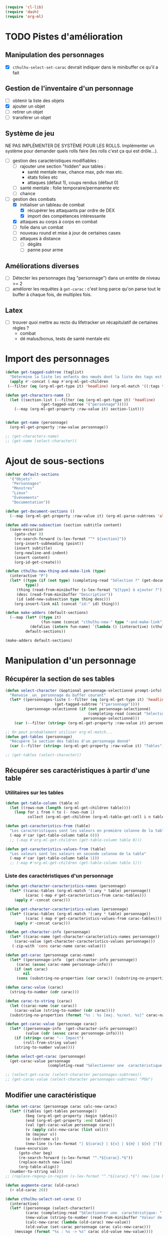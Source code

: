 #+begin_src emacs-lisp :tangle org-cthulhu.el
(require 'cl-lib)
(require 'dash)
(require 'org-ml)
#+end_src

#+RESULTS:
: org-ml

* TODO Pistes d'amélioration
** Manipulation des personnages

- [X] ~cthulhu-select-set-carac~ devrait indiquer dans le minibuffer ce qu'il a fait

** Gestion de l'inventaire d'un personnage

- [ ] obtenir la liste des objets
- [X] ajouter un objet
- [ ] retirer un objet
- [ ] transférer un objet

** Système de jeu 

NE PAS IMPLÉMENTER DE SYSTÈME POUR LES ROLLS.
Implémenter un système pour demander quels rolls faire (les rolls c'est ça qui est drôle...).


- [ ] gestion des caractéristiques modifiables :
  - [ ] rajouter une section "hidden" aux tables :
    - santé mentale max, chance max, pdv max etc.
    - états folies etc 
    - attaques (défaut 1), coups rendus (défaut 0)
  - [ ] santé mentale : folie temporaire/permanente etc
  - [ ] chance 
- [-] gestion des combats
  - [X] initialiser un tableau de combat
    - [X] récupérer les attaquants par ordre de DEX
    - [X] import des compétences intéressante
  - [X] attaques au corps à corps en combat
  - [ ] folie dans un combat
  - [ ] nouveau round et mise à jour de certaines cases
  - [ ] attaques à distance
    - [ ] dégâts
    - [ ] panne pour arme

** Améliorations diverses

- [ ] Détecter les personnages (tag "personnage") dans un entête de niveau >= 2
- [ ] améliorer les requêtes à ~get-carac~ : c'est long parce qu'on parse tout le buffer à chaque fois, de multiples fois.
  
** Latex

- [ ] trouver quoi mettre au recto du lifetracker
  un récapitulatif de certaines règles ?
  - combat
  - dé malus/bonus, tests de santé mentale etc

* Import des personnages 

#+begin_src emacs-lisp
(defun get-tagged-subtree (taglist)
  "Détermine la liste les enfants des nœuds dont la liste des tags est taglist "
  (apply #'-concat (-map #'org-ml-get-children 
 (--filter (eq (org-ml-get-type it) 'headline) (org-ml-match '((:tags taglist)) (org-ml-parse-subtrees 'all))))))
#+end_src

#+RESULTS:
: get-tagged-subtree

#+begin_src emacs-lisp :tangle org-cthulhu.el
(defun get-characters-name ()
  (let ((section-list (--filter (eq (org-ml-get-type it) 'headline)
				(get-tagged-subtree '("personnage")))))
    (--map (org-ml-get-property :raw-value it) section-list)))


(defun get-name (personnage)
  (org-ml-get-property :raw-value personnage))
#+end_src

#+RESULTS:
: get-name

#+begin_src emacs-lisp
;; (get-characters-name)
;; (get-name (select-character))
#+end_src

#+RESULTS:

* Ajout de sous-sections

#+begin_src emacs-lisp
(defvar default-sections
  '("Objets"
   "Personnages"
   "Monstres"
   "Lieux"
   "Événements"
   "Documentation"))

(defun get-document-sections ()
  (--map (org-ml-get-property :raw-value it) (org-ml-parse-subtrees 'all)))

(defun add-new-subsection (section subtitle content)
  (save-excursion
    (goto-char 0)
    (re-search-forward (s-lex-format "^* ${section}"))
    (org-insert-subheading (point))
    (insert subtitle)
    (org-newline-and-indent)
    (insert content)
    (org-id-get-create)))
#+end_src

#+RESULTS:
: add-new-subsection


#+begin_src emacs-lisp
(defun cthulhu-new-thing-and-make-link (type)
  (interactive "P")
  (let* ((type (if (not type) (completing-read "Sélection ?" (get-document-sections))
		 type))
	 (thing (read-from-minibuffer (s-lex-format "${type} à ajouter ?")))
	 (desc (read-from-minibuffer "Description"))
	 (id (add-new-subsection type thing desc)))
    (org-insert-link nil (concat "id:" id) thing)))

(defun make-adders (default-sections)
  (--map (let* ((type it)
                (fun-name (concat "cthulhu-new-" type "-and-make-link")))
           (defalias (intern fun-name) `(lambda () (interactive) (cthulhu-new-thing-and-make-link ,type))))
         default-sections))

(make-adders default-sections)
#+end_src

#+RESULTS:
| cthulhu-new-Objets-and-make-link | cthulhu-new-Personnages-and-make-link | cthulhu-new-Monstres-and-make-link | cthulhu-new-Lieux-and-make-link | cthulhu-new-Événements-and-make-link | cthulhu-new-Documentation-and-make-link |

* Manipulation d'un personnage
** Récupérer la section de ses tables 

#+begin_src emacs-lisp :tangle org-cthulhu.el 
(defun select-character (&optional personnage-selectionné prompt-info)
  "Renvoie _un_ personnage du buffer courant"
  (let* ((personnages-liste (--filter (eq (org-ml-get-type it) 'headline)
				      (get-tagged-subtree '("personnage"))))
         (personnage-selectionné (if (not personnage-selectionné)
                                     (completing-read (concat "Sélectionner un personnage: " prompt-info) (get-characters-name) nil t)
                                   personnage-selectionné)))
    (car (--filter (string= (org-ml-get-property :raw-value it) personnage-selectionné) personnages-liste))))

;; On peut probablement utiliser org-ml-match...
(defun get-tables (personnage)
  "Récupère la section des tables d'un personnage donné"
  (car (--filter (string= (org-ml-get-property :raw-value it) "Tables") (org-ml-get-children personnage))))

;; (get-tables (select-character))
#+end_src

#+RESULTS:
: get-tables

# #+begin_src emacs-lisp
# ;; Récupérer les tables du personnage sélectionné dans la liste. Oh tiens : =)
# (org-ml-get-property :begin (car (get-tables (select-character personnages-subtrees))))
# (org-ml-get-property :end (car (get-tables (select-character personnages-subtrees))))
# #+end_src

# #+RESULTS:
# : 14299

** Récupérer ses caractéristiques à partir d'une table 
*** Utilitaires sur les tables 

#+begin_src emacs-lisp :tangle org-cthulhu.el 
(defun get-table-column (table n)
  (let ((rows-num (length (org-ml-get-children table))))
    (loop for i from 0 to (- rows-num 1)
          collect (org-ml-get-children (org-ml-table-get-cell i n table)))))

(defun get-caracteristics-from (table)
  "Les caractéristiques sont les valeurs en première colonne de la table"
  (-map #'car (get-table-column table 0)))
  ;; (-map #'org-ml-get-children (get-table-column table 0)))

(defun get-caracteristics-values-from (table)
  "Les valeurs sont les valeurs en seconde colonne de la table"
  (-map #'car (get-table-column table 1)))
  ;; (-map #'org-ml-get-children (get-table-column table 1)))

#+end_src

#+RESULTS:
: get-caracteristics-values-from

*** Liste des caractéristiques d'un personnage 

#+begin_src emacs-lisp :tangle org-cthulhu.el 
(defun get-character-caracteristics-names (personnage)
  (let* ((carac-tables (org-ml-match '(:any * table) personnage))
         (carac (-map #'get-caracteristics-from carac-tables)))
    (apply #'-concat carac)))

(defun get-character-caracteristics-values (personnage)
  (let* ((carac-tables (org-ml-match '(:any * table) personnage))
         (carac (-map #'get-caracteristics-values-from carac-tables)))
    (apply #'-concat carac)))

(defun get-character-info (personnage)
  (let* ((carac-name (get-character-caracteristics-names personnage))
	(carac-value (get-character-caracteristics-values personnage)))
   (-zip-with 'cons carac-name carac-value)))
#+end_src

#+RESULTS:
: get-character-info

#+begin_src emacs-lisp :tangle org-cthulhu.el
(defun get-carac (personnage carac-name)
  (let* ((personnage-info  (get-character-info personnage))
	 (carac (assoc carac-name personnage-info)))
    (if (not carac)
        nil
     (cons (substring-no-properties (car carac)) (substring-no-properties (cdr carac))))))

(defun carac-value (carac)
  (string-to-number (cdr carac)))

(defun carac-to-string (carac)
  (let ((carac-name (car carac))
	(carac-value (string-to-number (cdr carac))))
  (substring-no-properties (format "%s : %s [maj. %s/ext. %s]" carac-name carac-value (majeur carac-value) (extreme carac-value)))))

(defun get-carac-value (personnage carac)
  (let* ((personnage-info  (get-character-info personnage))
         (value (cdr (assoc carac personnage-info))))
    (if (string= carac "-- Impact")
        (roll-from-string value)
    (string-to-number value))))

(defun select-get-carac (personnage)
  (get-carac-value personnage
                   (completing-read "Sélectionner une  caractéristique: " (get-character-info personnage) nil t)))

;; (select-get-carac (select-character personnages-subtrees))
;; (get-carac-value (select-character personnages-subtrees) "POU")
#+end_src

#+RESULTS:
: select-get-carac

** Modifier une caractéristique 

#+begin_src emacs-lisp
(defun set-carac (personnage carac calc-new-carac)
  (let* ((tables (get-tables personnage))
         (beg (org-ml-get-property :begin tables))
         (end (org-ml-get-property :end tables))
         (val (get-carac-value personnage carac))
         (v (apply calc-new-carac (list val)))
         (m (majeur v))
         (e (extreme v))
         (new-line (s-lex-format "| ${carac} | ${v} | ${m} | ${e} |")))
    (save-excursion
      (goto-char beg)
      (re-search-forward (s-lex-format "^.*${carac}.*$"))
      (replace-match new-line)
      (org-table-align))
  (number-to-string val)))
;; (replace-regexp-in-region (s-lex-format "^.*${carac}.*$") new-line beg end)))

(defun augmente-carac (old-carac)
  (+ old-carac 20))

(defun cthulhu-select-set-carac ()
  (interactive)
  (let* ((personnage (select-character))
         (carac (completing-read "Sélectionner une  caractéristique: " (get-character-info personnage) nil t))
         (new-value (string-to-number (read-from-minibuffer "Valeur de la caractéristique ? ")))
         (calc-new-carac (lambda (old-carac) new-value))
         (old-value (set-carac personnage carac calc-new-carac)))
    (message (format "%s : %s -> %s" carac old-value new-value))))
#+end_src

#+RESULTS:
: cthulhu-select-set-carac

* Système de jeu
** Caractéristiques dérivées

Page 35 manuel du gardien.

#+begin_src emacs-lisp
(defun impact (fortai)
  (cond
   ((< fortai 64) "-2")
   ((< fortai 84) "-1")
   ((< fortai 124) "0")
   ((< fortai 164) "1D4")
   ((< fortai 204) "1D6")
   ((< fortai 284) "2D6")
   ((< fortai 364) "3D6")
   ((< fortai 444) "4D6")
   ((< fortai 524) "5D6")
   (t "6D6")))

(defun carrure (fortai)
  (cond
   ((< fortai 64) "-2")
   ((< fortai 84) "-1")
   ((< fortai 124) "0")
   ((< fortai 164) "1")
   ((< fortai 204) "2")
   ((< fortai 284) "3")
   ((< fortai 364) "4")
   ((< fortai 444) "5")
   ((< fortai 524) "6")
   (t "100")))
#+end_src

#+RESULTS:
: carrure

** Types de réussites

#+begin_src emacs-lisp
(defun majeur (carac)
  (round (/ carac 2)))
(defun extreme (carac)
  (round (/ carac 5)))
#+end_src

#+RESULTS:
: extreme

#+begin_src emacs-lisp
(defvar success-types
  '(("Maladresse" . 5)
    ("Échec" . 4)
    ("Réussite normale" . 3)
    ("Réussite majeure" . 2)
    ("Réussite extrême" . 1)
    ("Réussite critique" . 0)))

(defun ask-success-type (&optional prompt)
  (cdr (assoc (completing-read (concat "Type de réussite" prompt) success-types) success-types)))

(defun get-success (out)
  (car (rassq out success-types)))

(defun roll-success (roll comp)
  (cond
   ((= roll 100) 5)
   ((and (< comp 50) (> roll 95)) 5)
   ((> roll comp) 4)
   ((<= roll 1) 0)
   ((<= roll (extreme comp)) 1)
   ((<= roll (majeur comp)) 2)
   ((<= roll comp) 3)))
#+end_src

#+RESULTS:
: roll-success

** Tests de caractéristique


#+begin_src emacs-lisp :tangle org-cthulhu.el
(defun roll100 (&optional modif)
  "Lance un dé 100 avec des dés bonus/malus "
  (if (not modif)
      (random 100)
  (let* ((choose-dice-fun (if (< 0 modif) #'min #'max))
         (dizaines-chiffre (apply choose-dice-fun
                                  (loop for i below (1+ (abs modif))
                                        collect (random 10))))
         (unités-chiffre (random 10)))
    (+ unités-chiffre (* dizaines-chiffre 10))))))
    ;; (format "%d%d" dizaines-chiffre unités-chiffre)))

(defun roll (Ds F &optional modif)
  "Renvoie une liste de lancés de dés. "
  (if (= F 100)
      (loop for i below Ds
	    collect (roll100 modif))
    (loop for i below Ds
	  collect (1+ (random F)))))
#+end_src

#+RESULTS:
: roll100

#+begin_src emacs-lisp
(defun select-roll-character-carac (&optional modif)
  (interactive)
  (let* ((perso (select-character))
         (carac (select-get-carac perso))
         (roll (roll100 modif))
         (out (roll-success roll carac)))
    (message (format "%d [%d, %d, %d] : %s" roll carac (majeur carac) (extreme carac) (get-success out)))))

(select-roll-character-carac)
#+end_src

#+RESULTS:
: 32 [35, 17, 7] : Réussite normale

** Tests opposés

#+begin_src emacs-lisp

(defun cthulhu-test-opposé (&optional success1)
  (interactive "P")
  (let* ((perso1 (select-character))
         (out1 (if success1
                   (ask-success-type)
                 (roll-success (roll100) (select-get-carac perso1))))
         (perso2 (select-character))
         (comp2 (select-get-carac perso2))
         (out2 (roll-success (roll100) comp2)))
    (message 
    (cond
     ((< out1 out2) (format "Succès de %s (%s vs %s)"
                                     (get-name perso1) (get-success out1) (get-success out2)))
     ((< out2 out1) (format "Succès de %s (%s vs %s)"
                                     (get-name perso2) (get-success out2) (get-success out1)))
     (t "Pas de succès"))))))
#+end_src

#+RESULTS:
: cthulhu-test-opposé


#+begin_src emacs-lisp
(cthulhu-test-opposé)
#+end_src

#+RESULTS:
: Succès de Bobby Watson : un fameux concierge (Réussite majeure vs Échec)

** Armes
*** Représentation des armes 

#+begin_src emacs-lisp
(defvar weapons-list 
  '(("Arbalète" "Arcs" "1D8+2" t 50 0.5 nil 96)
    ("Hache" "Haches" "1D8+2" t nil 1 nil nil)
    ("Luger" "Armes de poing" "1D10" t 15 1 8 99)
    ("IMI Desert Eagle" "Armes de poing" "3D10+2D6+3+Imp/2" t 15 1 7 94)
    ("Torche" "Corps à corps" "1D6+Feu" nil 1 nil nil)
    ("Automatique cal. 38" "Armes de poing" "1D10" t 15 1 '(6 5) 99))
  "Nom Compétence Dégats Empalement Portée Cadence Capacité Panne")

(defun failurep (weapon roll)
  (> (nth 8 weaon) roll))

(defun range-weaponp (weapon)
  "Renvoie la portée d'une arme si celle-ci est une arme à distance,
sinon. "
  (nth 5 weapon))

(defun impale-weaponp (weapon)
  "Détermine si l'arme weapon est capable de dégâts d'empalement."
  (nth 4 weapon))

(defun weapon-to-string (weapon)
  (let ((name (nth 0 weapon))
	(degats (nth 2 weapon))
	(empalement (nth 3 weapon)))
    (format "%s (%s) %s" name degats (if empalement "[E]" " "))))

(defun select-weapon ()
  (assoc (completing-read "Arme" weapons-list) weapons-list))

;; (weapon-to-string (select-weapon))
#+end_src

#+RESULTS:
: select-weapon

*** Roll weapon

# Pourquoi pas mais peu élégant
# #+begin_src emacs-lisp
# (defun weapon-get-damage-from-string (weapon)
#   (let* ((damages (nth 2 weapon))
#          (rolls (cl-loop while (string-match "\\([[:digit:]]\\)D\\([[:digit:]]\\{0,2\\}\\)\\+\?" damages)
# 			 collect (list (string-to-number (match-string 1 damages))
#                                        (string-to-number (match-string 2 damages)))
#                          ;; sum (apply #'+ (roll (string-to-number (match-string 1 damages))
#                          ;;                      (string-to-number (match-string 2 damages))))
#                          do (setq damages (replace-match "" nil nil damages))))
#          (cte (if (string-match "\\([[:digit:]]\\)" damages)
#                   (string-to-number (match-string 0 damages))))
#          (impact (string-match "Imp" damages)))
#     (list rolls cte impact)))
# #+end_src


#+begin_src emacs-lisp
(defun roll-from-string (str)
  (cond
   ((string-match "\\([[:digit:]]\\)D\\([[:digit:]]\\{0,2\\}\\)\\+\?" str) (apply #'+ (roll (string-to-number (match-string 1 str))
                                                                                            (string-to-number (match-string 2 str)))) )
   (t (string-to-number str))))

(defun roll-max-from-string (str)
  (cond
   ((string-match "\\([[:digit:]]\\)D\\([[:digit:]]\\{0,2\\}\\)\\+\?" str) (+ (* (string-to-number (match-string 1 str))
                                                                                 (string-to-number (match-string 2 str)))) )
   (t (string-to-number str))))

(defun weapon-get-damage (weapon imp)
  (let ((rolls (split-string (nth 2 weapon) "+"))
        (imp-damage (roll-from-string imp)))
    (apply #'+
           (--map (if (string-match "Imp" it)
                      (string-to-number (calc-eval (replace-match (number-to-string imp-damage) nil nil it)))
                    (roll-from-string it))
                  rolls))))

(defun weapon-get-max-damage (weapon imp)
  (let ((rolls (split-string (nth 2 weapon) "+"))
        (imp-damage (roll-max-from-string imp)))
    (apply #'+
           (--map (if (string-match "Imp" it)
                      (string-to-number (calc-eval (replace-match (number-to-string imp-damage) nil nil it)))
                    (roll-max-from-string it))
                  rolls))))

(defun weapon-get-impalement-damage (weapon imp)
  (+ (weapon-get-damage weapon imp)
     (weapon-get-max-damage weapon imp)))

;; (weapon-get-max-damage-from-string (select-weapon) "1D5")
#+end_src

#+RESULTS:
: weapon-get-impalement-damage

* Gestion des personnages
** Initialiser les caractéristiques dérivées

#+begin_src emacs-lisp
(defun calcule-dérivées (personnage)
  (let ((imp (impact (+ (get-carac-value personnage "FOR") (get-carac-value personnage "TAI"))))
        (carr (carrure (+ (get-carac-value personnage "FOR") (get-carac-value personnage "TAI"))))
        (esq (/ (get-carac-value personnage "DEX") 2))
        (san (get-carac-value personnage "POU"))
        (langue (get-carac-value personnage "EDU"))
        (pm (/ (get-carac-value personnage "POU") 5))
	(langue ())
        (pdv (/ (+ (get-carac-value personnage "CON") (get-carac-value personnage "TAI")) 10)))
    `(("Impact" . ,(format "| -- Impact | %s |  |  |" imp))
      ("Carrure" . ,(format "| -- Carrure | %s |  |  |" carr))
      ("Esquive" . ,(format "| Esquive | %s | %s | %s |" esq (majeur esq) (extreme esq)))
      ("Langue maternelle" . ,(format "| Langue maternelle | %s | %s | %s |" langue (majeur langue) (extreme langue)))
      ("Santé mentale" . ,(format "| Santé mentale | %s | %s | %s |" san (majeur san) (extreme san)))
      ("Points de magie" . ,(format "| Points de magie | %s |  |  |" pm))
      ("Points de vie" . ,(format "| Points de vie | %s |  |  |" pdv))
      )))

(defun init-tables (personnage)
  (let* ((tables (get-tables personnage))
         (beg (org-ml-get-property :begin tables))
         (end (org-ml-get-property :end tables))
         (pdv (/ (+ (get-carac-value personnage "CON") (get-carac-value personnage "TAI")) 10))
         (new-line (s-lex-format "| Points de vie | ${pdv} |  |  |")))
    (save-excursion
      (cl-loop for (carac-name . new-line) in (calcule-dérivées personnage) do
               (goto-char beg)
               (re-search-forward (s-lex-format "^.*${carac-name}.*$"))
               (replace-match new-line)
               (org-table-align)))))

(defun cthulhu-select-init ()
  (interactive)
  (init-tables (select-character)))
#+end_src

#+RESULTS:
: cthulhu-select-init

* TODO Gestion d'un combat

- classer les personnages par ordre décroissant de dextérité
  - ajouter un personnage qui rejoint la mêlée
- choisir une arme ?
- corps à corps :
  - règle du sous-nombre : nombre d'attaques par tour !
  - ~cthulhu-fight-fight-back perso1 perso2~ la cible rend les coups
  - ~cthulhu-fight-dodge perso1 perso2~ la cible esquive
  - ~cthulhu-fight-damage weapon~ 
  - ~cthulhu-fight-manoeuvre~
- dégâts :
  - empalement
- ~cthulhu-fight-next-round~
    

** Variables utiles

#+begin_src emacs-lisp
(defvar combat-mode-rows
  '("Points de vie" 
    "Protection"  
    "Attaques" 
    "Coups rendus" 
    "Blessure grave" 
    "Mourant"
    "Inconscient"
    "Folie"))         

(defvar combat-options
  '("Esquiver"
    "Rendre les coups"
    "Manœuvre"))

(defun cthulhu-fight-get-current-fighters ()
  (let* ((table (org-ml-parse-this-table-row))
         (row (org-table-current-line))
         (col (org-table-current-column))
         (maxcol (length (org-ml-get-children table)))
         (maxrow (1+ (length combat-mode-rows))))
    (save-excursion 
      (org-table-goto-column 1)
      (org-table-goto-line 1)
      (cl-loop for i from 2 to maxcol
               do (org-table-goto-column i)
               collect (string-trim (substring-no-properties (org-table-get-field)))))))
#+end_src

#+RESULTS:
: cthulhu-fight-get-current-fighters

** Nouveau tableau de combat

#+begin_src emacs-lisp
(defun build-column (rows personnage-name)
  (cons personnage-name
        (loop for row-name in rows
              collect (let ((carac (get-carac (select-character personnage-name) row-name)))
                        (if (not carac)
                            ""
                          (number-to-string (carac-value carac)))))))

(defun cthulhu-fight-new-fight (fighters-list)
  "Créer un tableau afin de suivre le combat entre les participants
présents dans fighters-list."
  (let* ((fighters-listo (--sort (> (get-carac-value it "DEX") (get-carac-value other "DEX")) fighters-list))
         (fighters-name (--map (get-name it) fighters-listo)))
    (cons (cons "Personnages" combat-mode-rows)
          (loop for fname in fighters-name
                collect (build-column combat-mode-rows fname)))))

(defun cthulhu-fight-new-fight-select-insert (num)
  "Sélectionne num participants et créé le tableau correspondant "
  (save-excursion 
    (insert (org-ml-to-trimmed-string (apply #'org-ml-build-table!
                                             (cthulhu-fight-new-fight (loop for i from 1 to num
                                                                            collect (select-character nil (format " %s/%s " i num))))))))
  (org-table-transpose-table-at-point)
  (org-table-insert-hline)
  (org-table-insert-hline t))

#+end_src

#+RESULTS:
: cthulhu-fight-new-fight-select-insert

#+begin_src emacs-lisp
(append '((1 2)) '((3 4) (5 6))))
#+end_src

#+RESULTS:
| 1 | 2 |
| 3 | 4 |
| 5 | 6 |



** Modification des états de combat

#+begin_src emacs-lisp
(defun cthulhu-fight-inflict-major-wound (victime-name)
  "Ajoute un marqueur de blessure majeure sur la victime-name"
  (let* ((party (cthulhu-fight-get-current-fighters))
         (col (+ 2 (position victime-name party :test #'string=)))
         (row (+ 2 (position "Blessure grave" combat-mode-rows :test #'string=))))
    (save-excursion
      (org-table-goto-line row)
      (org-table-goto-column col)
      (org-table-blank-field)
      (insert "t")
      (org-table-align))))

(defun cthulhu-fight-fight-back-dodge (victime-name)
  "Incrémente le compteur de ripostes au CaC de la victime-name"
  (let* ((party (cthulhu-fight-get-current-fighters))
         (col (+ 2 (position victime-name party :test #'string=)))
         (row (+ 2 (position "Coups rendus" combat-mode-rows :test #'string=))))
    (save-excursion
      (org-table-goto-line row)
      (org-table-goto-column col)
      (insert (number-to-string (1+ (string-to-number (org-table-blank-field)))))
      (org-table-align))))
#+end_src

#+RESULTS:
: cthulhu-fight-fight-back-dodge



** Infliger des dommages à une cible

On peut améliorer les prompts

#+begin_src emacs-lisp
;; Remplacer "18" par : (get-carac-value victime "Points de vie") 
;; Une vie de -100 est un état mort
(defun cthulhu-fight-inflict-damage (victime-name)
  "Met à jour les pdvs et les états de la victime-name en lui infligeant un montant de dégâts"
  (let* ((party (cthulhu-fight-get-current-fighters))
         ;; (victime-name (completing-read "Cible de l'attaque : " party))
         (col (+ 2 (position victime-name party :test #'string=)))
         (row (+ 2 (position "Points de vie" combat-mode-rows :test #'string=)))
         (degats (eval-minibuffer "Dégâts infligés : " )))
    (save-excursion
      (org-table-goto-line row)
      (org-table-goto-column col)
      (let* ((current-health (string-to-number (org-table-blank-field)))
             (new-health (- current-health degats)))
        (cond
         ((> degats (get-carac-value (select-character victime-name) "Points de vie"))
          (setq new-health -100))
         ((> degats (/ (get-carac-value (select-character victime-name) "Points de vie") 2))
          (cthulhu-fight-inflict-major-wound victime-name)))
        (insert (number-to-string new-health)))
      (org-table-align))))
#+end_src

#+RESULTS:
: cthulhu-fight-inflict-damage

#+end_src


** Attaquer une cible

#+begin_src emacs-lisp
(defun cthulhu-fight-attack-brawl (&optional victime)
  (let* ((attaquant-name (string-trim (substring-no-properties (org-table-get-field))))
         (victime-name (completing-read "Choix de la victime ? " (cthulhu-fight-get-current-fighters)))
         (def (completing-read "Choix de la riposte ? " combat-options))
         (carac "Corps à corps")
         (acarac (get-carac (select-character attaquant-name) carac))
         (vcarac (get-carac (select-character victime-name) carac))
         ;; (acarac (get-carac-value attaquant "Corps à corps"))
         ;; (vcarac (get-carac-value victime "Corps à corps"))
         )
    (cond
     ((string= def "Esquiver") (dodge-fun
                                victime-name
                                (roll-success (ask-roll-result attaquant-name acarac) (carac-value acarac))
                                (roll-success (ask-roll-result victime-name vcarac) (carac-value vcarac))
                                ))
     ((string= def "Rendre les coups") (fight-back-fun
                                        victime-name
                                        (roll-success (ask-roll-result attaquant-name acarac) (carac-value acarac))
                                        (roll-success (ask-roll-result victime-name vcarac) (carac-value vcarac))))
     (t nil))))

(defun ask-roll-result (perso-name carac)
  (eval-minibuffer (format "Lancer pour %s. %s "
			   perso-name
			   (carac-to-string carac))))

(defun dodge-fun (victime-name asuccess vsuccess)
  (if (< asuccess vsuccess) (cthulhu-fight-inflict-damage victime-name))
  (cthulhu-fight-fight-back-dodge victime-name))

(defun fight-back-fun (victime-name asuccess vsuccess)
  (if (<= asuccess vsuccess) (cthulhu-fight-inflict-damage victime-name))
  (cthulhu-fight-fight-back-dodge victime-name))
#+end_src

#+RESULTS:
: fight-back-fun

* Personnages tests                                              :personnage:
** Bobby Watson : un fameux concierge                           
*** En bref 

3 lignes rapidement *lisibles *.

*** Histoire

Lore. 

Particularités :
- description ::
- traits de caractère :: 
- idéologies et croyances :: 
- personnes importantes :: 
- lieu important :: 
- possessions importantes :: 
- phobies et manies :: 

*** Équipement et possessions

- items :: divers
- Armes de poing :: Derringer calibre 25 (1D6) 
- Fusils :: Carabine (2D6)  
- Mitraillettes :: Thompson (1D10 + 2) 

*** Tables
**** Caractéristiques 

#+TBLNAME: carac
| FOR | 90 | 25 | 10 |
| CON | 60 | 30 | 12 |
| TAI | 70 | 25 | 10 |
| DEX | 70 | 35 | 14 |
| INT | 50 | 25 | 10 |
| APP | 50 | 25 | 10 |
| POU | 55 | 27 | 11 |
| EDU | 10 |  5 |  2 |
| AGE | 35 |    |    |
#+TBLFM: $3=round($2/2)::$4=round($2/5)

**** Santé physique et psychique

| Santé mentale   | 80 | 40 | 16 |
| Points de vie   | 13 |    |    |
| Points de magie | 16 |    |    |
| Chance          |    |  0 |  0 |
#+TBLFM: $3=round($2/2)::$4=round($2/5)

**** Caractéristiques de combat

| Corps à corps (1D3)          |  25 | 13 | 5 |
| -- Carrure                   |   1 |    |   |
| -- Impact                    | 1D4 |    |   |
| Armes à feu (armes de poing) |  20 | 10 | 4 |
| Armes à feu (fusils)         |  25 | 13 | 5 |
| Armes à feu (mitraillettes)  |  15 |  8 | 3 |
| -- Esquive                   |  35 | 17 | 7 |
#+TBLFM: $3=round($2/2)::$4=round($2/5)

**** Compétences
***** Sociales

| Baratin      |  5 | 3 | 1 |
| Charme       | 15 | 8 | 3 |
| Intimidation | 15 | 8 | 3 |
| Persuasion   | 10 | 5 | 2 |
| Psychologie  | 10 | 5 | 2 |
#+TBLFM: $3=round($2/2)::$4=round($2/5)

***** Se repérer

| Bibliothèque        | 20 | 10 | 4 |
| Orientation         | 10 |  5 | 2 |
| Pister              | 10 |  5 | 2 |
| Trouver objet caché | 25 | 13 | 5 |
#+TBLFM: $3=round($2/2)::$4=round($2/5)

***** Cthulhu

| Occultisme | 5 | 3 | 1 |
| Mythos     | 0 | 0 | 0 |
#+TBLFM: $3=round($2/2)::$4=round($2/5)

***** Soins

| Premier soins | 30 | 15 | 6 |
| Médecine      |  1 |  1 | 0 |
| Psychanalyse  |  1 |  1 | 0 |
#+TBLFM: $3=round($2/2)::$4=round($2/5)

***** Se déplacer

| Conduite   | 20 | 10 | 4 |
| Grimper    | 20 | 10 | 4 |
| Lancer     | 20 | 10 | 4 |
| Nager      | 20 | 10 | 4 |
| Pilotage   |  1 |  1 | 0 |
| Sauter     | 20 | 10 | 4 |
| Survie     | 10 |  5 | 2 |
| Écouter    | 20 | 10 | 4 |
| Équitation |  5 |  3 | 1 |
#+TBLFM: $3=round($2/2)::$4=round($2/5)

***** Filouterie

| Discrétion | 20 | 10 | 4 |
| Imposture  |  5 |  3 | 1 |
| Crochetage |  1 |  1 | 0 |
| Pickpocket | 10 |  5 | 2 |
#+TBLFM: $3=round($2/2)::$4=round($2/5)

***** Connaissances théoriques

| Anthropologie     |   1 |              1 |              0 |
| Archéologie       |   1 |              1 |              0 |
| Arts et métiers   |     |              0 |              0 |
| Droit | 555 | 277 | 111 |
| Histoire          |   5 |              3 |              1 |
| Langue maternelle | EDU | round(EDU / 2) | round(EDU / 5) |
| Langues (autre)   |   1 |              1 |              0 |
| Naturalisme       |  10 |              5 |              2 |
| Sciences          |   1 |              1 |              0 |
#+TBLFM: $3=round($2/2)::$4=round($2/5)

***** Connaissances techniques

| Mécanique   | 10 | 5 | 2 |
| Électricité | 10 | 5 | 2 |
#+TBLFM: $3=round($2/2)::$4=round($2/5)

***** Argent 

| Comptabilité | 5 | 3 | 1 |
| Crédit       | 0 | 0 | 0 |
| Estimation   | 5 | 3 | 1 |
#+TBLFM: $3=round($2/2)::$4=round($2/5)

** Ybbo Nostaw : cambrioleur 
*** En bref 

3 lignes rapidement lisibles.

*** Histoire

Lore. 

Particularités :
- description ::
- traits de caractère :: 
- idéologies et croyances :: 
- personnes importantes :: 
- lieu important :: 
- possessions importantes :: 
- phobies et manies :: 

*** Équipement et possessions

- items :: divers
- Armes de poing :: Derringer calibre 25 (1D6) 
- Fusils :: Carabine (2D6)  
- Mitraillettes :: Thompson (1D10 + 2) 

*** Tables
**** Caractéristiques 

| FOR |   |   |   |
| CON |   |   |   |
| TAI |   |   |   |
| DEX |   |   |   |
| INT |   |   |   |
| APP |   |   |   |
| POU |   |   |   |
| EDU |   |   |   |
#+TBLFM: $3=round($2/2)::$4=round($2/5)

**** Santé physique et psychique

| Santé mentale  |   |   |   |
| Points de vie  |   |   |   |
| Point de magie |   |   |   |
| Chance         |   |   |   |
#+TBLFM: $3=round($2/2)::$4=round($2/5)

**** Caractéristiques de combat

| Corps à corps (1D3)          |   |   |   |
| -- Carrure                   |   |   |   |
| Armes à feu (armes de poing) |   |   |   |
| Armes à feu (fusils)         |   |   |   |
| Armes à feu (mitraillettes)  |   |   |   |
| Esquive                      |   |   |   |
#+TBLFM: $3=round($2/2)::$4=round($2/5)

**** Compétences
***** Sociales

| Baratin      |   |   |   |
| Charme       |   |   |   |
| Intimidation |   |   |   |
| Persuasion   |   |   |   |
| Psychologie  |   |   |   |
#+TBLFM: $3=round($2/2)::$4=round($2/5)

***** Se repérer

| Bibliothèque        |   |   |   |
| Orientation         |   |   |   |
| Pister              |   |   |   |
| Trouver objet caché |   |   |   |
#+TBLFM: $3=round($2/2)::$4=round($2/5)

***** Cthulhu

| Occultisme |   |   |   |
| Mythos     |   |   |   |
#+TBLFM: $3=round($2/2)::$4=round($2/5)

***** Soins

| Premier soins |   |   |   |
| Médecine      |   |   |   |
| Psychanalyse  |   |   |   |
#+TBLFM: $3=round($2/2)::$4=round($2/5)

***** Se déplacer

| Écouter    |   |   |   |
| Conduite   |   |   |   |
| Équitation |   |   |   |
| Survie     |   |   |   |
| Pilotage   |   |   |   |
| Grimper    |   |   |   |
| Nager      |   |   |   |
| Lancer     |   |   |   |
| Sauter     |   |   |   |
#+TBLFM: $3=round($2/2)::$4=round($2/5)

***** Filouterie

| Discrétion |   |   |   |
| Imposture  |   |   |   |
| Crochetage |   |   |   |
| Pickpocket |   |   |   |
#+TBLFM: $3=round($2/2)::$4=round($2/5)

***** Connaissances théoriques

| Anthropologie              |   |   |   |
| Sciences                   |   |   |   |
| Archéologie                |   |   |   |
| Histoire                   |   |   |   |
| Arts et métiers (cuisiner) |   |   |   |
| Naturalisme                |   |   |   |
| Langue maternelle          |   |   |   |
| Droit                      |   |   |   |
| Langues (grec)             |   |   |   |
#+TBLFM: $3=round($2/2)::$4=round($2/5)

***** Connaissances techniques

| Mécanique                  |     |     |     |
| Électricité                |     |     |     |
#+TBLFM: $3=round($2/2)::$4=round($2/5)

***** Argent 

| Comptabilité |   |   |   |
| Crédit       |   |   |   |
| Estimation   |   |   |   |
#+TBLFM: $3=round($2/2)::$4=round($2/5)

* Monstres tests                                                 :personnage:
** La goule
*** En bref 

3 lignes rapidement lisibles.

*** Histoire

Lore. 

Particularités :
- description ::
- traits de caractère :: 
- idéologies et croyances :: 
- personnes importantes :: 
- lieu important :: 
- possessions importantes :: 
- phobies et manies :: 

*** Équipement et possessions

- items :: divers
- Armes de poing :: Derringer calibre 25 (1D6) 
- Fusils :: Carabine (2D6)  
- Mitraillettes :: Thompson (1D10 + 2) 

*** Tables
**** Caractéristiques 

| FOR | 70 | 35 | 14 |
| CON |    |    |    |
| TAI |    |    |    |
| DEX |    |    |    |
| INT |    |    |    |
| APP |    |    |    |
| POU |    |    |    |
| EDU |    |    |    |
#+TBLFM: $3=round($2/2)::$4=round($2/5)

**** Santé physique et psychique

| Santé mentale  |   |   |   |
| Points de vie  |   |   |   |
| Point de magie |   |   |   |
| Chance         |   |   |   |
#+TBLFM: $3=round($2/2)::$4=round($2/5)

**** Caractéristiques de combat

| Corps à corps (1D3)          |   |   |   |
| -- Carrure                   |   |   |   |
| Armes à feu (armes de poing) |   |   |   |
| Armes à feu (fusils)         |   |   |   |
| Armes à feu (mitraillettes)  |   |   |   |
| Esquive                      |   |   |   |
#+TBLFM: $3=round($2/2)::$4=round($2/5)

**** Compétences
***** Sociales

| Baratin      |   |   |   |
| Charme       |   |   |   |
| Intimidation |   |   |   |
| Persuasion   |   |   |   |
| Psychologie  |   |   |   |
#+TBLFM: $3=round($2/2)::$4=round($2/5)

***** Se repérer

| Bibliothèque        |   |   |   |
| Orientation         |   |   |   |
| Pister              |   |   |   |
| Trouver objet caché |   |   |   |
#+TBLFM: $3=round($2/2)::$4=round($2/5)

***** Cthulhu

| Occultisme |   |   |   |
| Mythos     |   |   |   |
#+TBLFM: $3=round($2/2)::$4=round($2/5)

***** Soins

| Premier soins |   |   |   |
| Médecine      |   |   |   |
| Psychanalyse  |   |   |   |
#+TBLFM: $3=round($2/2)::$4=round($2/5)

***** Se déplacer

| Écouter    |   |   |   |
| Conduite   |   |   |   |
| Équitation |   |   |   |
| Survie     |   |   |   |
| Pilotage   |   |   |   |
| Grimper    |   |   |   |
| Nager      |   |   |   |
| Lancer     |   |   |   |
| Sauter     |   |   |   |
#+TBLFM: $3=round($2/2)::$4=round($2/5)

***** Filouterie

| Discrétion |   |   |   |
| Imposture  |   |   |   |
| Crochetage |   |   |   |
| Pickpocket |   |   |   |
#+TBLFM: $3=round($2/2)::$4=round($2/5)

***** Connaissances théoriques

| Anthropologie              |   |   |   |
| Sciences                   |   |   |   |
| Archéologie                |   |   |   |
| Histoire                   |   |   |   |
| Arts et métiers (cuisiner) |   |   |   |
| Naturalisme                |   |   |   |
| Langue maternelle          |   |   |   |
| Droit                      |   |   |   |
| Langues (grec)             |   |   |   |
#+TBLFM: $3=round($2/2)::$4=round($2/5)

***** Connaissances techniques

| Mécanique                  |     |     |     |
| Électricité                |     |     |     |
#+TBLFM: $3=round($2/2)::$4=round($2/5)

***** Argent 

| Comptabilité |   |   |   |
| Crédit       |   |   |   |
| Estimation   |   |   |   |
#+TBLFM: $3=round($2/2)::$4=round($2/5)


